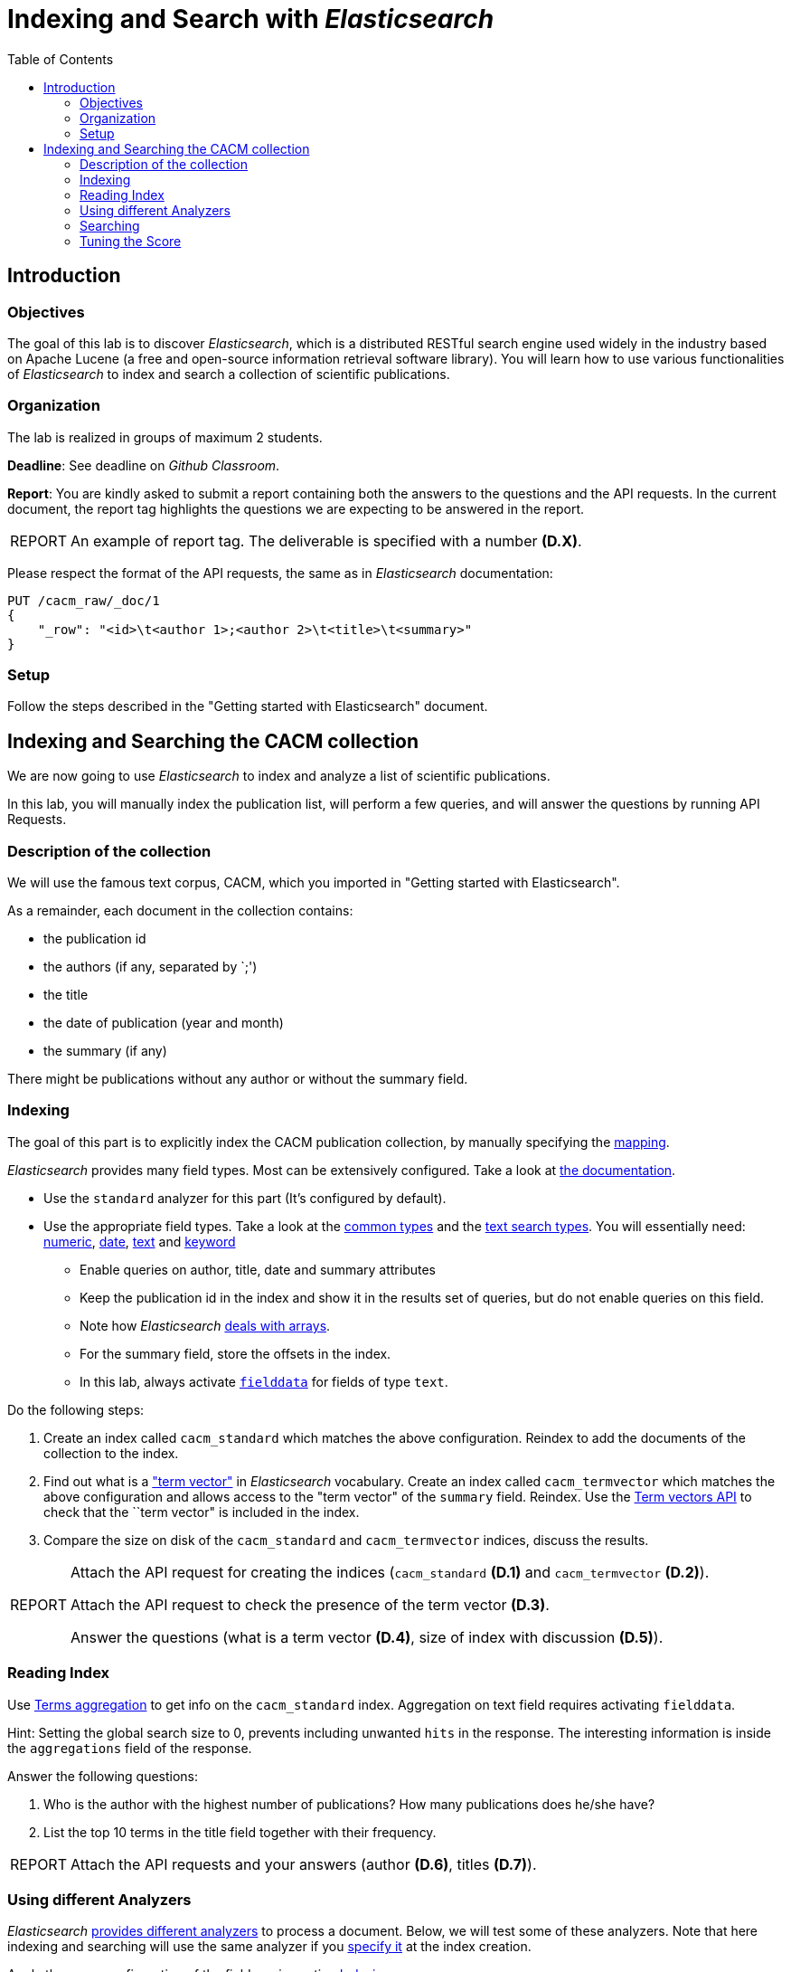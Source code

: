= Indexing and Search with _Elasticsearch_
:toc: 

== Introduction

=== Objectives

The goal of this lab is to discover _Elasticsearch_, which is a distributed RESTful search engine used widely in the industry based on Apache Lucene (a free and open-source information retrieval software library).
You will learn how to use various functionalities of  _Elasticsearch_ to index and search a collection of scientific publications. 


=== Organization

The lab is realized in groups of maximum 2 students.

*Deadline*: See deadline on _Github Classroom_.

*Report*: You are kindly asked to submit a report containing both the answers to the 
questions and the API requests. In the current document, the report tag highlights the questions we are expecting to be answered in the report. 

[NOTE,caption=REPORT] 
==== 
An example of report tag. The deliverable is specified with a number *(D.X)*.
==== 

Please respect the format of the API requests, the same as in _Elasticsearch_ documentation:

[source,HTTP]
----
PUT /cacm_raw/_doc/1
{
    "_row": "<id>\t<author 1>;<author 2>\t<title>\t<summary>"
}
----

=== Setup

Follow the steps described in the "Getting started with Elasticsearch" document.


== Indexing and Searching the CACM collection

We are now going to use _Elasticsearch_ to index and analyze a list of scientific publications. 

In this lab, you will manually index the publication list, will perform a few queries, and will answer the questions by running API Requests. 

=== Description of the collection

We will use the famous text corpus, CACM, which you imported in "Getting started with Elasticsearch".

As a remainder, each document in the collection contains:

* the publication id
* the authors (if any, separated by `;')
* the title
* the date of publication (year and month)
* the summary (if any)

There might be publications without any author or without the summary field.


=== Indexing

The goal of this part is to explicitly index the CACM publication collection, by manually specifying the https://www.elastic.co/guide/en/elasticsearch/reference/current/mapping.html[mapping].

_Elasticsearch_ provides many field types. Most can be extensively configured. Take a look at https://www.elastic.co/guide/en/elasticsearch/reference/current/mapping-types.html[the documentation].



* Use the ``standard`` analyzer for this part (It's configured by default).
* Use the appropriate field types. Take a look at the https://www.elastic.co/guide/en/elasticsearch/reference/current/mapping-types.html#_core_datatypes[common types] and the https://www.elastic.co/guide/en/elasticsearch/reference/current/mapping-types.html#text-search-types[text search types]. You will essentially need: https://www.elastic.co/guide/en/elasticsearch/reference/current/number.html[numeric], https://www.elastic.co/guide/en/elasticsearch/reference/current/date.html[date], https://www.elastic.co/guide/en/elasticsearch/reference/current/text.html[text] and https://www.elastic.co/guide/en/elasticsearch/reference/current/keyword.html#keyword-field-type[keyword]
** Enable queries on author, title, date and summary attributes
** Keep the publication id in the index and show it in the results set of queries, but do not enable queries on this field.
** Note how _Elasticsearch_ https://www.elastic.co/guide/en/elasticsearch/reference/current/array.html[deals with arrays].
** For the summary field, store the offsets in the index.
** In this lab, always activate https://www.elastic.co/guide/en/elasticsearch/reference/current/text.html#fielddata-mapping-param[``fielddata``] for fields of type ``text``.

Do the following steps:

1. Create an index called ``cacm_standard`` which matches the above configuration. Reindex to add the documents of the collection to the index.
2. Find out what is a https://www.elastic.co/guide/en/elasticsearch/reference/current/term-vector.html["term vector"] in _Elasticsearch_ vocabulary.  Create an index called ``cacm_termvector`` which matches the above configuration and allows access to the "term vector" of the ``summary`` field. Reindex. Use the https://www.elastic.co/guide/en/elasticsearch/reference/current/docs-termvectors.html[Term vectors API] to check that the ``term vector" is included in the index.
3. Compare the size on disk of the ``cacm_standard`` and ``cacm_termvector`` indices, discuss the results.

[NOTE,caption=REPORT] 
==== 
Attach the API request for creating the indices (``cacm_standard`` *(D.1)* and ``cacm_termvector`` *(D.2)*).

Attach the API request to check the presence of the term vector *(D.3)*.

Answer the questions (what is a term vector *(D.4)*, size of index with discussion *(D.5)*).
==== 

=== Reading Index

Use https://www.elastic.co/guide/en/elasticsearch/reference/current/search-aggregations-bucket-terms-aggregation.html[Terms aggregation] to get info on the ``cacm_standard`` index. Aggregation on text field requires activating ``fielddata``.

Hint: Setting the global search size to 0, prevents including unwanted ``hits`` in the response. The interesting information is inside the ``aggregations`` field of the response.

Answer the following questions:

1. Who is the author with the highest number of publications? How many publications does he/she have?
2. List the top 10 terms in the title field together with their frequency.

[NOTE,caption=REPORT] 
==== 
Attach the API requests and your answers (author *(D.6)*, titles *(D.7)*).
==== 


=== Using different Analyzers

_Elasticsearch_ https://www.elastic.co/guide/en/elasticsearch/reference/current/analysis-analyzers.html[provides different analyzers] to process a document. Below, we will test some of these analyzers. Note that here indexing and searching will use the same analyzer if you https://www.elastic.co/guide/en/elasticsearch/reference/current/specify-analyzer.html[specify it] at the index creation. 

Apply the same configuration of the fields as in section <<Indexing>>.

*Attention:* Remember to create a different index for each analyzer.

1. Index the publication list using each of the following analyzers :
** ``whitespace``
** ``english``
** Custom analyzer based on the ``standard`` analyzer (i.e. lowercase filter and standard tokenizer) but outputs https://www.elastic.co/guide/en/elasticsearch/reference/current/analysis-shingle-tokenfilter.html[shingles]footnote:[Shingles are n-grams of words] of size 1 and 2
** Custom analyzer based on the ``standard`` analyzer but outputs shingles of size 3
** ``stop`` with a custom stop list. A list of common words is provided in the file ``common_words.txt`` of the archive. Use this list as stopwordsfootnote:[The data folder which contains the file is mounted inside the config folder of _Elasticsearch_].
2. Reindex and save the response for each, so that you can answer questions later.
3. Explain the difference of these five analyzers.
4. Look at the index using Terms aggregation and the https://www.elastic.co/guide/en/elasticsearch/reference/current/indices-stats.html[Index stats API] and for each created index find out the following information:
.. The number of indexed documents.
.. The number of indexed terms in the summary field.
.. The top 10 frequent terms of the summary field in the index.
.. The size of the index on disk.
.. The required time for indexing (e.g. using ``took`` field from response to reindex).
5. Make 3 concluding statements based on the above observations.

[NOTE,caption=REPORT] 
==== 
For each analyzer attach the API request used to create the index *(D.8)*.

Attach your answers (and the queries use to find them) into the report (analyzer differences *(D.9)*, index statistics for each analyzer *(D.10)*, concluding statements *(D.11)*).
==== 

=== Searching

On the index with the ``english`` analyzer, use https://www.elastic.co/guide/en/elasticsearch/reference/current/query-dsl-query-string-query.html[Query string query] to perform the following queries on the ``summary`` field:

1. Publications containing the term "Information Retrieval".
2. Publications containing both "Information" and "Retrieval".
3. Publications containing at least the term "Retrieval" and, possibly "Information" but not "Database".
4. Publications containing a term starting with "Info".
5. Publications containing the term "Information" close to "Retrieval" (max distance 5).

Each query should https://www.elastic.co/guide/en/elasticsearch/reference/current/search-fields.html[only return] the ``id`` field of the matching documents (it should not return the whole document).

[NOTE,caption=REPORT] 
==== 
For each query: provide the API request *(D.12)*, the total number of results *(D.13)*.
==== 

=== Tuning the Score

The goal of this part is to modify the way documents are ranked against a query.

==== Function score

Compute the query ``compiler program`` with a https://www.elastic.co/guide/en/elasticsearch/reference/current/query-dsl-function-score-query.html#function-decay[function score] that calculates the score of documents considering the two following constraints:

* The score of the document reduces linearly as a function of the distance of the publication date and a given reference date, January 1970.
* The score of a document published 90 days before or after the reference date should be halved.

Here is an example of weighted scores using the function score (considering that all months have 30 days):

[cols="1,1"]
|===
|1969-10
|score x 0.5

|1969-11
|score x 0.666

|1970-01
|score x 1

|1970-02
|score x 0.833

|1970-07
|score x 0
|=== 


[NOTE,caption=REPORT] 
==== 
Attach the API request to query document including the function score *(D.14)*.
==== 
